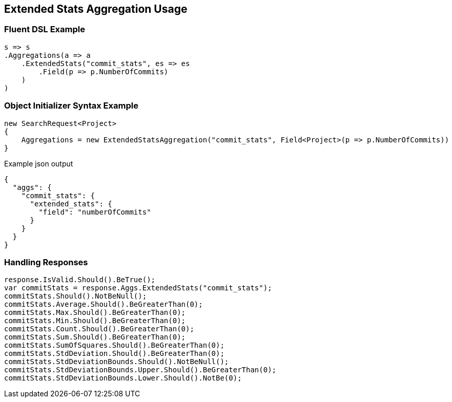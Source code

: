 :ref_current: https://www.elastic.co/guide/en/elasticsearch/reference/2.3

:github: https://github.com/elastic/elasticsearch-net

:nuget: https://www.nuget.org/packages

[[extended-stats-aggregation-usage]]
== Extended Stats Aggregation Usage

=== Fluent DSL Example

[source,csharp]
----
s => s
.Aggregations(a => a
    .ExtendedStats("commit_stats", es => es
        .Field(p => p.NumberOfCommits)
    )
)
----

=== Object Initializer Syntax Example

[source,csharp]
----
new SearchRequest<Project>
{
    Aggregations = new ExtendedStatsAggregation("commit_stats", Field<Project>(p => p.NumberOfCommits))
}
----

[source,javascript]
.Example json output
----
{
  "aggs": {
    "commit_stats": {
      "extended_stats": {
        "field": "numberOfCommits"
      }
    }
  }
}
----

=== Handling Responses

[source,csharp]
----
response.IsValid.Should().BeTrue();
var commitStats = response.Aggs.ExtendedStats("commit_stats");
commitStats.Should().NotBeNull();
commitStats.Average.Should().BeGreaterThan(0);
commitStats.Max.Should().BeGreaterThan(0);
commitStats.Min.Should().BeGreaterThan(0);
commitStats.Count.Should().BeGreaterThan(0);
commitStats.Sum.Should().BeGreaterThan(0);
commitStats.SumOfSquares.Should().BeGreaterThan(0);
commitStats.StdDeviation.Should().BeGreaterThan(0);
commitStats.StdDeviationBounds.Should().NotBeNull();
commitStats.StdDeviationBounds.Upper.Should().BeGreaterThan(0);
commitStats.StdDeviationBounds.Lower.Should().NotBe(0);
----

